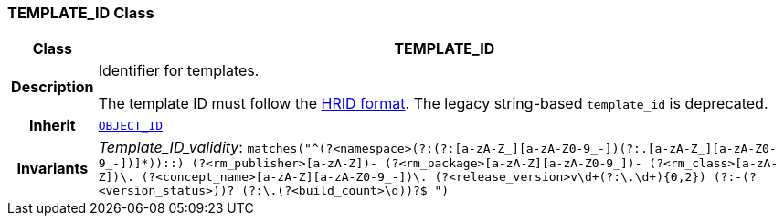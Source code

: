 === TEMPLATE_ID Class

[cols="^1,3,5"]
|===
h|*Class*
2+^h|*TEMPLATE_ID*

h|*Description*
2+a|Identifier for templates.

The template ID must follow the link:https://specifications.openehr.org/releases/AM/development/AOM2.html#_archetype_hrid_class[HRID format]. The legacy string-based `template_id` is deprecated.
h|*Inherit*
2+|`<<_object_id_class,OBJECT_ID>>`
h|*Invariants*
2+a|__Template_ID_validity__: `matches("^(?<namespace>(?:(?:[a-zA-Z_][a-zA-Z0-9_-])(?:.[a-zA-Z_][a-zA-Z0-9_-])+]*)+)::)
(?<rm_publisher>[a-zA-Z][a-zA-Z0-9_]+)-
(?<rm_package>[a-zA-Z][a-zA-Z0-9_]+)-
(?<rm_class>[a-zA-Z][a-zA-Z0-9_]+)\.
(?<concept_name>[a-zA-Z][a-zA-Z0-9_-]+)\.
(?<release_version>v\d+(?:\.\d+){0,2})
(?:-(?<version_status>[a-zA-Z0-9]+))?
(?:\.(?<build_count>\d+))?$
")`
|===
